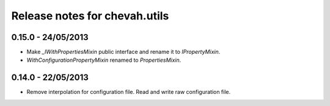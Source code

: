 Release notes for chevah.utils
==============================

0.15.0 - 24/05/2013
-------------------

* Make `_IWithPropertiesMixin` public interface and rename it to
  `IPropertyMixin`.
* `WithConfigurationPropertyMixin` renamed to
  `PropertiesMixin`.

0.14.0 - 22/05/2013
-------------------

* Remove interpolation for configuration file. Read and write raw
  configuration file.
